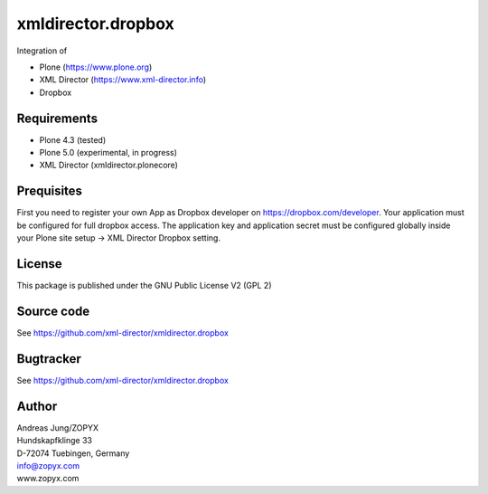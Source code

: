 xmldirector.dropbox
===================

Integration of 

- Plone (https://www.plone.org)
- XML Director (https://www.xml-director.info) 
- Dropbox

Requirements
------------

- Plone 4.3 (tested)
  
- Plone 5.0 (experimental, in progress)

- XML Director (xmldirector.plonecore)


Prequisites
-----------

First you need to register your own App as Dropbox developer
on https://dropbox.com/developer. Your application must be configured
for full dropbox access. The application key and application secret
must be configured globally inside your Plone site setup -> XML Director
Dropbox setting.


License
-------
This package is published under the GNU Public License V2 (GPL 2)

Source code
-----------
See https://github.com/xml-director/xmldirector.dropbox

Bugtracker
----------
See https://github.com/xml-director/xmldirector.dropbox


Author
------
| Andreas Jung/ZOPYX
| Hundskapfklinge 33
| D-72074 Tuebingen, Germany
| info@zopyx.com
| www.zopyx.com

